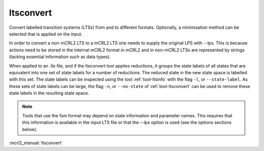 .. index:: ltsconvert

.. _tool-ltsconvert:

ltsconvert
==========

Convert labelled transition systems (LTSs) from and to different formats.
Optionally, a minimisation method can be selected that is applied on the input.

In order to convert a non-mCRL2 LTS to a mCRL2 LTS one needs to supply the
original LPS with --lps. This is because actions need to be stored in the
internal mCRL2 format in mCRL2 and in non-mCRL2 LTSs are represented by strings
(lacking essential information such as data types).

When applied to an .lts file, and if the ltsconvert tool applies reductions, it
groups the state labels of all states that are equivalent into one set of state
labels for a number of reductions. The reduced state in the new state space is labelled with this set. The state labels can be
inspected using the tool :ref:`tool-ltsinfo` with the flag ``-l``, or ``--state-label``.
As these sets of state labels can be large, the flag ``-n``, or ``--no-state``
of :ref:`tool-ltsconvert` can be used to remove these state labels in the resulting
state space.

.. note::

   Tools that use the fsm format may depend on state information and parameter
   names. This requires that this information is available in the input LTS file
   or that the --lps option is used (see the options sections below).

:mcrl2_manual:`ltsconvert`
